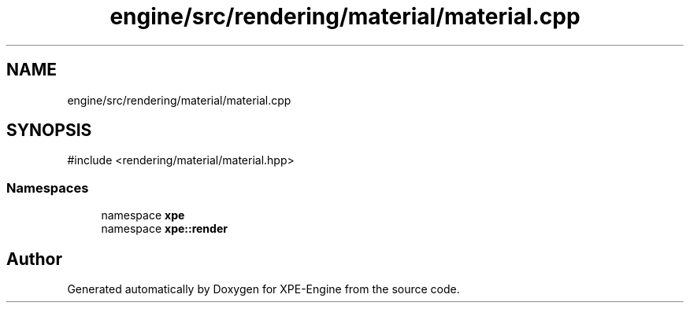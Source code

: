 .TH "engine/src/rendering/material/material.cpp" 3 "Version 0.1" "XPE-Engine" \" -*- nroff -*-
.ad l
.nh
.SH NAME
engine/src/rendering/material/material.cpp
.SH SYNOPSIS
.br
.PP
\fR#include <rendering/material/material\&.hpp>\fP
.br

.SS "Namespaces"

.in +1c
.ti -1c
.RI "namespace \fBxpe\fP"
.br
.ti -1c
.RI "namespace \fBxpe::render\fP"
.br
.in -1c
.SH "Author"
.PP 
Generated automatically by Doxygen for XPE-Engine from the source code\&.

